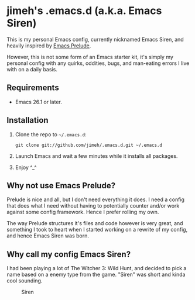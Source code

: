 #+OPTIONS: toc:nil

* jimeh's .emacs.d (a.k.a. Emacs Siren)

  This is my personal Emacs config, currently nicknamed Emacs Siren, and heavily
  inspired by [[https://github.com/bbatsov/prelude][Emacs Prelude]].

  However, this is not some form of an Emacs starter kit, it's simply my
  personal config with any quirks, oddities, bugs, and man-eating errors I live
  with on a daily basis.

** Requirements

   - Emacs 26.1 or later.

** Installation

   1. Clone the repo to =~/.emacs.d=:
      #+BEGIN_SRC
        git clone git://github.com/jimeh/.emacs.d.git ~/.emacs.d
      #+END_SRC
   2. Launch Emacs and wait a few minutes while it installs all packages.
   3. Enjoy ^_^

** Why not use Emacs Prelude?

   Prelude is nice and all, but I don't need everything it does. I need a config
   that does what I need without having to potentially counter and/or work
   against some config framework. Hence I prefer rolling my own.

   The way Prelude structures it's files and code however is very great, and
   something I took to heart when I started working on a rewrite of my config,
   and hence Emacs Siren was born.

** Why call my config Emacs Siren?

   I had been playing a lot of The Witcher 3: Wild Hunt, and decided to pick a
   name based on a enemy type from the game. "Siren" was short and kinda cool
   sounding.

   #+CAPTION: Siren
   [[http://i.imgur.com/7PtsVDG.jpg]]
